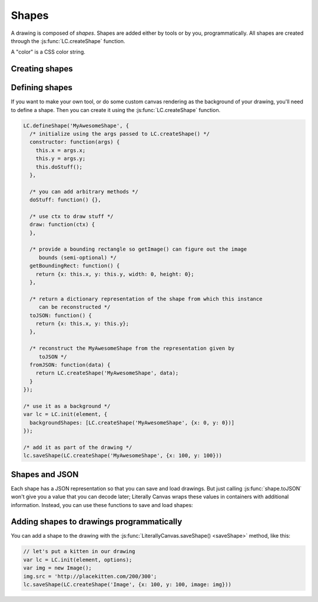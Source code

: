 Shapes
======

A drawing is composed of *shapes*. Shapes are added either by tools or by you,
programmatically. All shapes are created through the
:js:func:`LC.createShape` function.

A "color" is a CSS color string.

Creating shapes
---------------

.. _shape-Image:

.. js:function:: LC.createShape('Image', {x, y, image})

  :param x/y: Upper left corner position
  :param image: A DOM `Image` object

.. _shape-Rectangle:

.. js:function:: LC.createShape('Rectangle', {x, y, width, height, strokeWidth, strokeColor, fillColor})

  :param x/y: Upper left corner position
  :param width/height: Size of the rectangle
  :param strokeWidth: Width of the border
  :param strokeColor: Color of the border
  :param fillColor: Color of the middle

.. _shape-Line:

.. js:function:: LC.createShape('Line', {x1, y1, x2, y2, strokeWidth, color})

  :param x1/y1: One end of the line
  :param x2/y2: Other end of the line
  :param strokeWidth: Width of the line
  :param color: Color of the line

.. _shape-Text:

.. js:function:: LC.createShape('Text', {x, y, text, color, font})

  :param x/y: *Bottom* left corner position
  :param text: String to render
  :param color: Text color
  :param font: Font settings string. The format is apprimately
               ``[italic] [bold] fontSize fontName``.

.. _shape-LinePath:

.. js:function:: LC.createShape('LinePath', {points})

  :param points: List of :ref:`Point <shape-Point>` objects

.. _shape-ErasedLinePath:

.. js:function:: LC.createShape('ErasedLinePath', {points})

  :param points: List of :ref:`Point <shape-Point>` objects

.. _shape-Point:

.. js:function:: LC.createShape('Point', {x, y, size, color})

  :param x/y: Upper left corner position
  :param size: Size of the rectangle
  :param color: Color of the point

  :ref:`Point <shape-Point>` is primarily an internal data structure for
  :ref:`LinePath <shape-LinePath>` and
  :ref:`ErasedLinePath <shape-ErasedLinePath>`. It can't currently be
  drawn.

Defining shapes
---------------

If you want to make your own tool, or do some custom canvas rendering as the
background of your drawing, you'll need to define a shape. Then you can create
it using the :js:func:`LC.createShape` function.

.. code-block:: javascript

  LC.defineShape('MyAwesomeShape', {
    /* initialize using the args passed to LC.createShape() */
    constructor: function(args) {
      this.x = args.x;
      this.y = args.y;
      this.doStuff();
    },

    /* you can add arbitrary methods */
    doStuff: function() {},

    /* use ctx to draw stuff */
    draw: function(ctx) {
    },

    /* provide a bounding rectangle so getImage() can figure out the image
       bounds (semi-optional) */
    getBoundingRect: function() {
      return {x: this.x, y: this.y, width: 0, height: 0};
    },

    /* return a dictionary representation of the shape from which this instance
       can be reconstructed */
    toJSON: function() {
      return {x: this.x, y: this.y};
    },

    /* reconstruct the MyAwesomeShape from the representation given by
       toJSON */
    fromJSON: function(data) {
      return LC.createShape('MyAwesomeShape', data);
    }
  });

  /* use it as a background */
  var lc = LC.init(element, {
    backgroundShapes: [LC.createShape('MyAwesomeShape', {x: 0, y: 0})]
  });

  /* add it as part of the drawing */
  lc.saveShape(LC.createShape('MyAwesomeShape', {x: 100, y: 100}))

Shapes and JSON
---------------

Each shape has a JSON representation so that you can save and load drawings.
But just calling :js:func:`shape.toJSON` won't give you a value that you can
decode later; Literally Canvas wraps these values in containers with additional
information. Instead, you can use these functions to save and load shapes:

.. js:function:: LC.shapeToJSON(shape)

  :returns: JSON-encoded string representing *shape*

.. js:function:: LC.JSONToShape(jsonEncodedString)

  :returns: Shape instance constructed from *jsonEncodedString*

Adding shapes to drawings programmatically
------------------------------------------

You can add a shape to the drawing with the
:js:func:`LiterallyCanvas.saveShape() <saveShape>` method, like this:

.. code-block:: javascript

  // let's put a kitten in our drawing
  var lc = LC.init(element, options);
  var img = new Image();
  img.src = 'http://placekitten.com/200/300';
  lc.saveShape(LC.createShape('Image', {x: 100, y: 100, image: img}))
